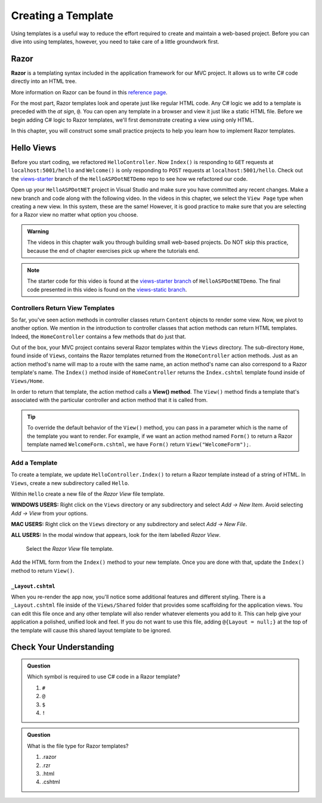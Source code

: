 Creating a Template
====================

Using templates is a useful way to reduce the effort required to create and
maintain a web-based project. Before you can dive into using templates,
however, you need to take care of a little groundwork first.

Razor
-----

.. index:: ! Razor

**Razor** is a templating syntax included in the application framework for our MVC project. 
It allows us to write C# code directly into an HTML tree. 

More information on Razor can be found in this
`reference page <https://docs.microsoft.com/en-us/aspnet/core/mvc/views/razor?view=aspnetcore-3.1>`__.

For the most part, Razor templates look and operate just like
regular HTML code. Any C# logic we add to a template is preceded with 
the *at sign*, ``@``. You can open any template in a browser and view it just
like a static HTML file. Before we begin adding C# logic to Razor templates, we'll
first demonstrate creating a view using only HTML.

In this chapter, you will construct some small practice projects to help you
learn how to implement Razor templates. 

Hello Views
-----------

Before you start coding, we refactored ``HelloController``. Now ``Index()`` is responding to ``GET`` requests at ``localhost:5001/hello`` and ``Welcome()`` is only responding to ``POST`` requests at ``localhost:5001/hello``.
Check out the `views-starter <https://github.com/LaunchCodeEducation/HelloASPDotNETDemo/tree/views-starter>`__ branch of the ``HelloASPDotNETDemo`` repo to see how we refactored our code.

Open up your ``HelloASPDotNET`` project in Visual Studio and make sure you have committed any recent changes.
Make a new branch and code along with the following video.
In the videos in this chapter, we select the ``View Page`` type when creating a new view.
In this system, these are the same!
However, it is good practice to make sure that you are selecting for a Razor view no matter what option you choose.

.. admonition:: Warning

   The videos in this chapter walk you through building small web-based
   projects. Do NOT skip this practice, because the end of chapter exercises
   pick up where the tutorials end.

.. youtube::
   :video_id: mdrsb7yKGKs

.. admonition:: Note

   The starter code for this video is found at the `views-starter branch <https://github.com/LaunchCodeEducation/HelloASPDotNETDemo/tree/views-starter>`__
   of ``HelloASPDotNETDemo``. The final code presented in this 
   video is found on the `views-static branch <https://github.com/LaunchCodeEducation/HelloASPDotNETDemo/tree/views-static>`__.

.. index:: ! View() method

Controllers Return View Templates
^^^^^^^^^^^^^^^^^^^^^^^^^^^^^^^^^

So far, you've seen action methods in controller classes return ``Content`` objects
to render some view. Now, we pivot to another option. We mention in the introduction 
to controller classes that action methods can return HTML templates. Indeed, the 
``HomeController`` contains a few methods that do just that.

Out of the box, your MVC project contains several Razor templates within the ``Views`` directory.
The sub-directory ``Home``, found inside of ``Views``, contains the Razor templates returned from the 
``HomeController`` action methods. Just as an action method's name will map to a route with the same 
name, an action method's name can also correspond to a Razor template's name. The ``Index()`` method 
inside of ``HomeController`` returns the ``Index.cshtml`` template found inside of ``Views/Home``.

In order to return that template, the action method calls a **View() method**. The ``View()`` method finds 
a template that's associated with the particular controller and action method that it is called from. 

.. admonition:: Tip

   To override the default behavior of the ``View()`` method, you can pass in a 
   parameter which is the name of the template you want to render. For example, 
   if we want an action method named ``Form()`` to return a Razor template named 
   ``WelcomeForm.cshtml``, we have ``Form()`` return ``View("WelcomeForm");``.

Add a Template
^^^^^^^^^^^^^^

To create a template, we update ``HelloController.Index()`` to return a Razor template instead of a 
string of HTML. In ``Views``, create a new subdirectory called ``Hello``.

Within ``Hello`` create a new file of the *Razor View* file template. 

**WINDOWS USERS:** Right click on the ``Views`` directory or any subdirectory and select *Add -> New Item*. 
Avoid selecting *Add -> View* from your options. 

**MAC USERS:** Right click on the ``Views`` directory or any subdirectory and select *Add -> New File*.

**ALL USERS:** In the modal window that appears, look for the item labelled *Razor View*. 

.. figure:: figures/razor-view-template-selection.png
   :alt: User selects the Razor View file template.

   Select the *Razor View* file template.


Add the HTML form from the ``Index()`` method to your new template. Once you are done 
with that, update the ``Index()`` method to return ``View()``.

``_Layout.cshtml``
~~~~~~~~~~~~~~~~~~

When you re-render the app now, you'll notice some additional features and different styling.
There is a ``_Layout.cshtml`` file inside of the ``Views/Shared`` folder that provides some scaffolding 
for the application views. You can edit this file once and any other template will also render whatever 
elements you add to it. This can help give your application a polished, unified look and feel.
If you do not want to use this file, adding ``@{Layout = null;}`` at 
the top of the template will cause this shared layout template to be ignored.


Check Your Understanding
------------------------

.. admonition:: Question

   Which symbol is required to use C# code in a Razor template? 

   #. ``#``
   #. ``@``
   #. ``$``
   #. ``!``

.. ans: b, ``@``

.. admonition:: Question

   What is the file type for Razor templates?

   #. .razor
   #. .rzr
   #. .html
   #. .cshtml

.. ans: d, cshtml

